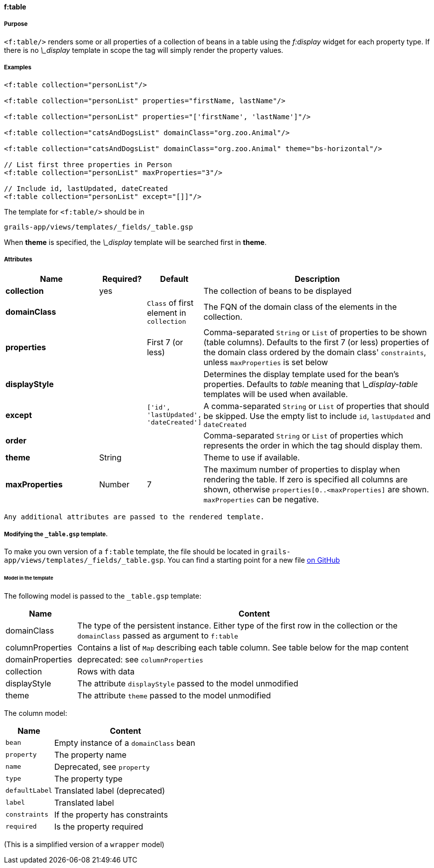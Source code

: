 
==== f:table

===== Purpose

`<f:table/>` renders some or all properties of a collection of beans in a table using the _f:display_ widget for each property type. If there is no _\_display_ template in scope the tag will simply render the property values.

===== Examples

[source,groovy]
----
<f:table collection="personList"/>

<f:table collection="personList" properties="firstName, lastName"/>

<f:table collection="personList" properties="['firstName', 'lastName']"/>

<f:table collection="catsAndDogsList" domainClass="org.zoo.Animal"/>

<f:table collection="catsAndDogsList" domainClass="org.zoo.Animal" theme="bs-horizontal"/>

// List first three properties in Person
<f:table collection="personList" maxProperties="3"/>

// Include id, lastUpdated, dateCreated
<f:table collection="personList" except="[]]"/>

----

The template for `<f:table/>` should be in

[source]
----
grails-app/views/templates/_fields/_table.gsp
----

When *theme* is specified, the _\_display_ template will be searched first in *theme*.

===== Attributes

[options="header",cols="2,1,1,5"]
|===
|*Name*|*Required?*|*Default*|*Description*
|*collection*|yes||The collection of beans to be displayed
|*domainClass*||`Class` of first element in `collection`|The FQN of the domain class of the elements in the collection.
|*properties*||First 7 (or less)|Comma-separated `String` or `List` of properties to be shown (table columns).  Defaults to the first 7 (or less) properties of the domain class ordered by the domain class' `constraints`, unless `maxProperties` is set below
|*displayStyle*|||Determines the display template used for the bean's properties. Defaults to _table_ meaning that _\_display-table_ templates will be used when available.
|*except*||`['id', 'lastUpdated', 'dateCreated']`|A comma-separated `String` or `List` of properties that should be skipped. Use the empty list to include `id`, `lastUpdated` and `dateCreated`
|*order*|||Comma-separated `String` or `List` of properties which represents the order in which the tag should display them.
|*theme*|String||Theme to use if available.
|*maxProperties*|Number|7|The maximum number of properties to display when rendering the table. If zero is specified all columns are shown, otherwise `properties[0..<maxProperties]` are shown. `maxProperties` can be negative.
|===

 Any additional attributes are passed to the rendered template.

===== Modifying the `_table.gsp` template.

To make you own version of a `f:table` template, the file should be located in `grails-app/views/templates/_fields/_table.gsp`. You can find a starting point for a new file link:https://github.com/grails-fields-plugin/grails-fields/blob/master/grails-app/views/templates/_fields/_table.gsp[on GitHub]

====== Model in the template

The following model is passed to the  `_table.gsp` template:
[options="header",cols="1,5"]
|===
|Name | Content
|domainClass
|The type of the persistent instance. Either type of the first row in the collection or the `domainClass` passed as argument to `f:table`

|columnProperties
|Contains a list of `Map` describing each table column. See table below for the map content

|domainProperties
|deprecated: see `columnProperties`

|collection |Rows with data

|displayStyle| The attribute `displayStyle` passed to the model unmodified

|theme| The attribute `theme` passed to the model unmodified
|===

The column model:

[options="header",cols="1,3"]
|===
|Name            | Content
|`bean`          | Empty instance of a `domainClass` bean
|`property`      | The property name
|`name`          | Deprecated, see `property`
|`type`          | The property type
|`defaultLabel`  | Translated label (deprecated)
|`label`         | Translated label
|`constraints`   | If the property has constraints
|`required`      | Is the property required
|===

(This is a simplified version of a `wrapper` model)